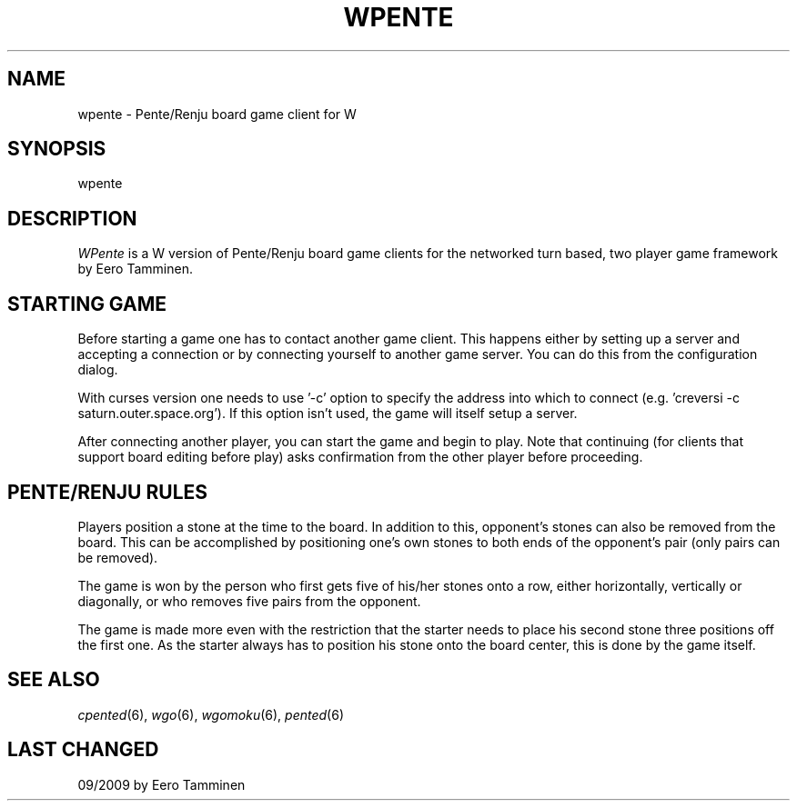 .TH WPENTE 6 "Version 1, Release 4" "W Window System" "W PROGRAMS"
.SH NAME
wpente \- Pente/Renju board game client for W
.SH SYNOPSIS
.nf
wpente
.fi
.SH DESCRIPTION
\fIWPente\fP is a W version of Pente/Renju board game clients for
the networked turn based, two player game framework by Eero Tamminen.
.SH STARTING GAME
Before starting a game one has to contact another game client.  This
happens either by setting up a server and accepting a connection or by
connecting yourself to another game server.   You can do this from
the configuration dialog.
.PP
With curses version one needs to use '-c' option to specify the address
into which to connect (e.g.  'creversi -c saturn.outer.space.org').  If
this option isn't used, the game will itself setup a server.
.PP
After connecting another player, you can start the game and begin to
play.  Note that continuing (for clients that support board editing
before play) asks confirmation from the other player before proceeding.
.SH PENTE/RENJU RULES
Players position a stone at the time to the board. In addition to this,
opponent's stones can also be removed from the board.  This can be
accomplished by positioning one's own stones to both ends of
the opponent's pair (only pairs can be removed).
.PP
The game is won by the person who first gets five of his/her stones
onto a row, either horizontally, vertically or diagonally, or who
removes five pairs from the opponent.
.PP
The game is made more even with the restriction that the starter needs
to place his second stone three positions off the first one.  As the
starter always has to position his stone onto the board center, this is
done by the game itself.
.SH SEE ALSO
.IR cpented (6),
.IR wgo (6),
.IR wgomoku (6),
.IR pented (6)
.SH LAST CHANGED
09/2009 by Eero Tamminen
